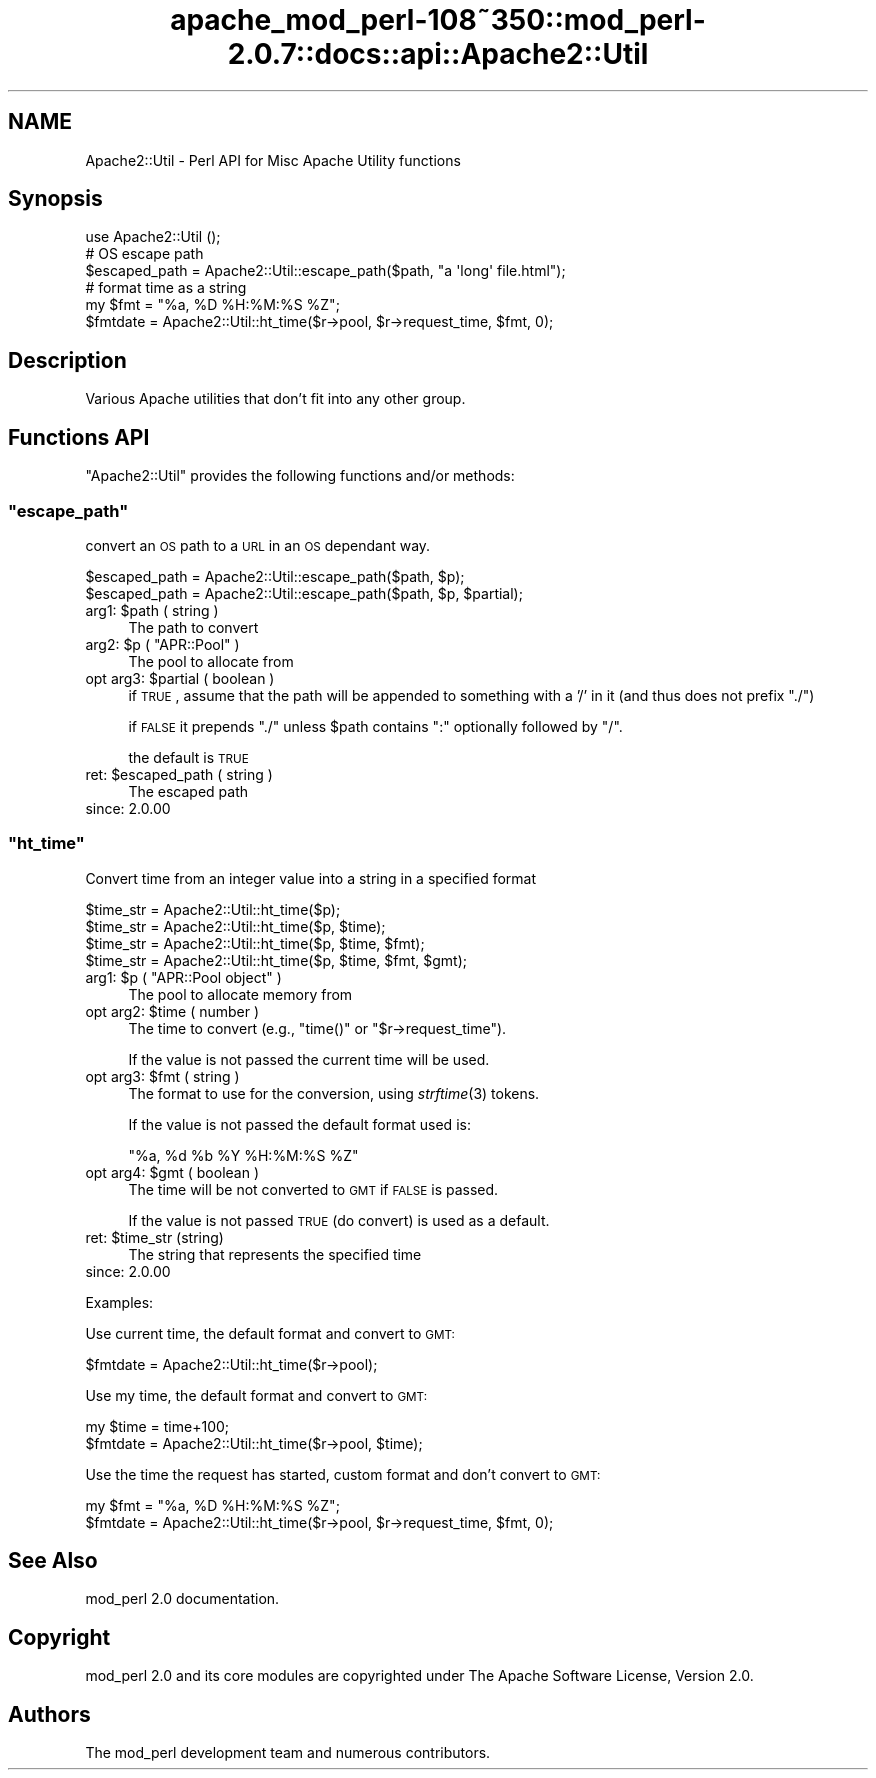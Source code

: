 .\" Automatically generated by Pod::Man 2.25 (Pod::Simple 3.20)
.\"
.\" Standard preamble:
.\" ========================================================================
.de Sp \" Vertical space (when we can't use .PP)
.if t .sp .5v
.if n .sp
..
.de Vb \" Begin verbatim text
.ft CW
.nf
.ne \\$1
..
.de Ve \" End verbatim text
.ft R
.fi
..
.\" Set up some character translations and predefined strings.  \*(-- will
.\" give an unbreakable dash, \*(PI will give pi, \*(L" will give a left
.\" double quote, and \*(R" will give a right double quote.  \*(C+ will
.\" give a nicer C++.  Capital omega is used to do unbreakable dashes and
.\" therefore won't be available.  \*(C` and \*(C' expand to `' in nroff,
.\" nothing in troff, for use with C<>.
.tr \(*W-
.ds C+ C\v'-.1v'\h'-1p'\s-2+\h'-1p'+\s0\v'.1v'\h'-1p'
.ie n \{\
.    ds -- \(*W-
.    ds PI pi
.    if (\n(.H=4u)&(1m=24u) .ds -- \(*W\h'-12u'\(*W\h'-12u'-\" diablo 10 pitch
.    if (\n(.H=4u)&(1m=20u) .ds -- \(*W\h'-12u'\(*W\h'-8u'-\"  diablo 12 pitch
.    ds L" ""
.    ds R" ""
.    ds C` ""
.    ds C' ""
'br\}
.el\{\
.    ds -- \|\(em\|
.    ds PI \(*p
.    ds L" ``
.    ds R" ''
'br\}
.\"
.\" Escape single quotes in literal strings from groff's Unicode transform.
.ie \n(.g .ds Aq \(aq
.el       .ds Aq '
.\"
.\" If the F register is turned on, we'll generate index entries on stderr for
.\" titles (.TH), headers (.SH), subsections (.SS), items (.Ip), and index
.\" entries marked with X<> in POD.  Of course, you'll have to process the
.\" output yourself in some meaningful fashion.
.ie \nF \{\
.    de IX
.    tm Index:\\$1\t\\n%\t"\\$2"
..
.    nr % 0
.    rr F
.\}
.el \{\
.    de IX
..
.\}
.\"
.\" Accent mark definitions (@(#)ms.acc 1.5 88/02/08 SMI; from UCB 4.2).
.\" Fear.  Run.  Save yourself.  No user-serviceable parts.
.    \" fudge factors for nroff and troff
.if n \{\
.    ds #H 0
.    ds #V .8m
.    ds #F .3m
.    ds #[ \f1
.    ds #] \fP
.\}
.if t \{\
.    ds #H ((1u-(\\\\n(.fu%2u))*.13m)
.    ds #V .6m
.    ds #F 0
.    ds #[ \&
.    ds #] \&
.\}
.    \" simple accents for nroff and troff
.if n \{\
.    ds ' \&
.    ds ` \&
.    ds ^ \&
.    ds , \&
.    ds ~ ~
.    ds /
.\}
.if t \{\
.    ds ' \\k:\h'-(\\n(.wu*8/10-\*(#H)'\'\h"|\\n:u"
.    ds ` \\k:\h'-(\\n(.wu*8/10-\*(#H)'\`\h'|\\n:u'
.    ds ^ \\k:\h'-(\\n(.wu*10/11-\*(#H)'^\h'|\\n:u'
.    ds , \\k:\h'-(\\n(.wu*8/10)',\h'|\\n:u'
.    ds ~ \\k:\h'-(\\n(.wu-\*(#H-.1m)'~\h'|\\n:u'
.    ds / \\k:\h'-(\\n(.wu*8/10-\*(#H)'\z\(sl\h'|\\n:u'
.\}
.    \" troff and (daisy-wheel) nroff accents
.ds : \\k:\h'-(\\n(.wu*8/10-\*(#H+.1m+\*(#F)'\v'-\*(#V'\z.\h'.2m+\*(#F'.\h'|\\n:u'\v'\*(#V'
.ds 8 \h'\*(#H'\(*b\h'-\*(#H'
.ds o \\k:\h'-(\\n(.wu+\w'\(de'u-\*(#H)/2u'\v'-.3n'\*(#[\z\(de\v'.3n'\h'|\\n:u'\*(#]
.ds d- \h'\*(#H'\(pd\h'-\w'~'u'\v'-.25m'\f2\(hy\fP\v'.25m'\h'-\*(#H'
.ds D- D\\k:\h'-\w'D'u'\v'-.11m'\z\(hy\v'.11m'\h'|\\n:u'
.ds th \*(#[\v'.3m'\s+1I\s-1\v'-.3m'\h'-(\w'I'u*2/3)'\s-1o\s+1\*(#]
.ds Th \*(#[\s+2I\s-2\h'-\w'I'u*3/5'\v'-.3m'o\v'.3m'\*(#]
.ds ae a\h'-(\w'a'u*4/10)'e
.ds Ae A\h'-(\w'A'u*4/10)'E
.    \" corrections for vroff
.if v .ds ~ \\k:\h'-(\\n(.wu*9/10-\*(#H)'\s-2\u~\d\s+2\h'|\\n:u'
.if v .ds ^ \\k:\h'-(\\n(.wu*10/11-\*(#H)'\v'-.4m'^\v'.4m'\h'|\\n:u'
.    \" for low resolution devices (crt and lpr)
.if \n(.H>23 .if \n(.V>19 \
\{\
.    ds : e
.    ds 8 ss
.    ds o a
.    ds d- d\h'-1'\(ga
.    ds D- D\h'-1'\(hy
.    ds th \o'bp'
.    ds Th \o'LP'
.    ds ae ae
.    ds Ae AE
.\}
.rm #[ #] #H #V #F C
.\" ========================================================================
.\"
.IX Title "apache_mod_perl-108~350::mod_perl-2.0.7::docs::api::Apache2::Util 3"
.TH apache_mod_perl-108~350::mod_perl-2.0.7::docs::api::Apache2::Util 3 "2011-02-07" "perl v5.16.2" "User Contributed Perl Documentation"
.\" For nroff, turn off justification.  Always turn off hyphenation; it makes
.\" way too many mistakes in technical documents.
.if n .ad l
.nh
.SH "NAME"
Apache2::Util \- Perl API for Misc Apache Utility functions
.SH "Synopsis"
.IX Header "Synopsis"
.Vb 1
\&  use Apache2::Util ();
\&  
\&  # OS escape path
\&  $escaped_path = Apache2::Util::escape_path($path, "a \*(Aqlong\*(Aq file.html");
\&  
\&  # format time as a string
\&  my $fmt = "%a, %D %H:%M:%S %Z";
\&  $fmtdate = Apache2::Util::ht_time($r\->pool, $r\->request_time, $fmt, 0);
.Ve
.SH "Description"
.IX Header "Description"
Various Apache utilities that don't fit into any other group.
.SH "Functions API"
.IX Header "Functions API"
\&\f(CW\*(C`Apache2::Util\*(C'\fR provides the following functions and/or methods:
.ie n .SS """escape_path"""
.el .SS "\f(CWescape_path\fP"
.IX Subsection "escape_path"
convert an \s-1OS\s0 path to a \s-1URL\s0 in an \s-1OS\s0 dependant way.
.PP
.Vb 2
\&  $escaped_path = Apache2::Util::escape_path($path, $p);
\&  $escaped_path = Apache2::Util::escape_path($path, $p, $partial);
.Ve
.ie n .IP "arg1: $path ( string )" 4
.el .IP "arg1: \f(CW$path\fR ( string )" 4
.IX Item "arg1: $path ( string )"
The path to convert
.ie n .IP "arg2: $p ( ""APR::Pool"" )" 4
.el .IP "arg2: \f(CW$p\fR ( \f(CWAPR::Pool\fR )" 4
.IX Item "arg2: $p ( APR::Pool )"
The pool to allocate from
.ie n .IP "opt arg3: $partial ( boolean )" 4
.el .IP "opt arg3: \f(CW$partial\fR ( boolean )" 4
.IX Item "opt arg3: $partial ( boolean )"
if \s-1TRUE\s0, assume that the path will be appended to something with a '/'
in it (and thus does not prefix \*(L"./\*(R")
.Sp
if \s-1FALSE\s0 it prepends \f(CW"./"\fR unless \f(CW$path\fR contains \f(CW\*(C`:\*(C'\fR optionally
followed by \f(CW\*(C`/\*(C'\fR.
.Sp
the default is \s-1TRUE\s0
.ie n .IP "ret: $escaped_path ( string )" 4
.el .IP "ret: \f(CW$escaped_path\fR ( string )" 4
.IX Item "ret: $escaped_path ( string )"
The escaped path
.IP "since: 2.0.00" 4
.IX Item "since: 2.0.00"
.ie n .SS """ht_time"""
.el .SS "\f(CWht_time\fP"
.IX Subsection "ht_time"
Convert time from an integer value into a string in a specified format
.PP
.Vb 4
\&  $time_str = Apache2::Util::ht_time($p);
\&  $time_str = Apache2::Util::ht_time($p, $time);
\&  $time_str = Apache2::Util::ht_time($p, $time, $fmt);
\&  $time_str = Apache2::Util::ht_time($p, $time, $fmt, $gmt);
.Ve
.ie n .IP "arg1: $p ( ""APR::Pool object"" )" 4
.el .IP "arg1: \f(CW$p\fR ( \f(CWAPR::Pool object\fR )" 4
.IX Item "arg1: $p ( APR::Pool object )"
The pool to allocate memory from
.ie n .IP "opt arg2: $time ( number )" 4
.el .IP "opt arg2: \f(CW$time\fR ( number )" 4
.IX Item "opt arg2: $time ( number )"
The time to convert (e.g., \f(CW\*(C`time()\*(C'\fR or
\&\f(CW\*(C`$r\->request_time\*(C'\fR).
.Sp
If the value is not passed the current time will be used.
.ie n .IP "opt arg3: $fmt ( string )" 4
.el .IP "opt arg3: \f(CW$fmt\fR ( string )" 4
.IX Item "opt arg3: $fmt ( string )"
The format to use for the conversion, using \fIstrftime\fR\|(3) tokens.
.Sp
If the value is not passed the default format used is:
.Sp
.Vb 1
\&  "%a, %d %b %Y %H:%M:%S %Z"
.Ve
.ie n .IP "opt arg4: $gmt ( boolean )" 4
.el .IP "opt arg4: \f(CW$gmt\fR ( boolean )" 4
.IX Item "opt arg4: $gmt ( boolean )"
The time will be not converted to \s-1GMT\s0 if \s-1FALSE\s0 is passed.
.Sp
If the value is not passed \s-1TRUE\s0 (do convert) is used as a default.
.ie n .IP "ret: $time_str (string)" 4
.el .IP "ret: \f(CW$time_str\fR (string)" 4
.IX Item "ret: $time_str (string)"
The string that represents the specified time
.IP "since: 2.0.00" 4
.IX Item "since: 2.0.00"
.PP
Examples:
.PP
Use current time, the default format and convert to \s-1GMT:\s0
.PP
.Vb 1
\&  $fmtdate = Apache2::Util::ht_time($r\->pool);
.Ve
.PP
Use my time, the default format and convert to \s-1GMT:\s0
.PP
.Vb 2
\&  my $time = time+100;
\&  $fmtdate = Apache2::Util::ht_time($r\->pool, $time);
.Ve
.PP
Use the time the request has started, custom format and don't convert
to \s-1GMT:\s0
.PP
.Vb 2
\&  my $fmt = "%a, %D %H:%M:%S %Z";
\&  $fmtdate = Apache2::Util::ht_time($r\->pool, $r\->request_time, $fmt, 0);
.Ve
.SH "See Also"
.IX Header "See Also"
mod_perl 2.0 documentation.
.SH "Copyright"
.IX Header "Copyright"
mod_perl 2.0 and its core modules are copyrighted under
The Apache Software License, Version 2.0.
.SH "Authors"
.IX Header "Authors"
The mod_perl development team and numerous
contributors.
